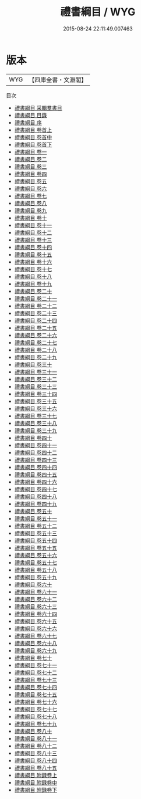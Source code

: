 #+TITLE: 禮書綱目 / WYG
#+DATE: 2015-08-24 22:11:49.007463
* 版本
 |       WYG|【四庫全書・文淵閣】|
目次
 - [[file:KR1d0086_000.txt::000-1a][禮書綱目 采輯羣書目]]
 - [[file:KR1d0086_000.txt::000-5a][禮書綱目 目錄]]
 - [[file:KR1d0086_000.txt::000-84a][禮書綱目 序]]
 - [[file:KR1d0086_001.txt::001-1a][禮書綱目 卷首上]]
 - [[file:KR1d0086_002.txt::002-1a][禮書綱目 卷首中]]
 - [[file:KR1d0086_002.txt::002-23a][禮書綱目 卷首下]]
 - [[file:KR1d0086_003.txt::003-1a][禮書綱目 卷一]]
 - [[file:KR1d0086_004.txt::004-1a][禮書綱目 卷二]]
 - [[file:KR1d0086_005.txt::005-1a][禮書綱目 卷三]]
 - [[file:KR1d0086_006.txt::006-1a][禮書綱目 卷四]]
 - [[file:KR1d0086_007.txt::007-1a][禮書綱目 卷五]]
 - [[file:KR1d0086_008.txt::008-1a][禮書綱目 卷六]]
 - [[file:KR1d0086_009.txt::009-1a][禮書綱目 卷七]]
 - [[file:KR1d0086_010.txt::010-1a][禮書綱目 卷八]]
 - [[file:KR1d0086_011.txt::011-1a][禮書綱目 卷九]]
 - [[file:KR1d0086_012.txt::012-1a][禮書綱目 卷十]]
 - [[file:KR1d0086_013.txt::013-1a][禮書綱目 卷十一]]
 - [[file:KR1d0086_014.txt::014-1a][禮書綱目 卷十二]]
 - [[file:KR1d0086_015.txt::015-1a][禮書綱目 卷十三]]
 - [[file:KR1d0086_016.txt::016-1a][禮書綱目 卷十四]]
 - [[file:KR1d0086_017.txt::017-1a][禮書綱目 卷十五]]
 - [[file:KR1d0086_018.txt::018-1a][禮書綱目 卷十六]]
 - [[file:KR1d0086_019.txt::019-1a][禮書綱目 卷十七]]
 - [[file:KR1d0086_020.txt::020-1a][禮書綱目 卷十八]]
 - [[file:KR1d0086_021.txt::021-1a][禮書綱目 卷十九]]
 - [[file:KR1d0086_022.txt::022-1a][禮書綱目 卷二十]]
 - [[file:KR1d0086_023.txt::023-1a][禮書綱目 卷二十一]]
 - [[file:KR1d0086_024.txt::024-1a][禮書綱目 卷二十二]]
 - [[file:KR1d0086_025.txt::025-1a][禮書綱目 卷二十三]]
 - [[file:KR1d0086_026.txt::026-1a][禮書綱目 卷二十四]]
 - [[file:KR1d0086_027.txt::027-1a][禮書綱目 卷二十五]]
 - [[file:KR1d0086_028.txt::028-1a][禮書綱目 卷二十六]]
 - [[file:KR1d0086_029.txt::029-1a][禮書綱目 卷二十七]]
 - [[file:KR1d0086_030.txt::030-1a][禮書綱目 卷二十八]]
 - [[file:KR1d0086_031.txt::031-1a][禮書綱目 卷二十九]]
 - [[file:KR1d0086_032.txt::032-1a][禮書綱目 卷三十]]
 - [[file:KR1d0086_033.txt::033-1a][禮書綱目 卷三十一]]
 - [[file:KR1d0086_034.txt::034-1a][禮書綱目 卷三十二]]
 - [[file:KR1d0086_035.txt::035-1a][禮書綱目 卷三十三]]
 - [[file:KR1d0086_036.txt::036-1a][禮書綱目 卷三十四]]
 - [[file:KR1d0086_037.txt::037-1a][禮書綱目 卷三十五]]
 - [[file:KR1d0086_038.txt::038-1a][禮書綱目 卷三十六]]
 - [[file:KR1d0086_039.txt::039-1a][禮書綱目 卷三十七]]
 - [[file:KR1d0086_040.txt::040-1a][禮書綱目 卷三十八]]
 - [[file:KR1d0086_041.txt::041-1a][禮書綱目 卷三十九]]
 - [[file:KR1d0086_042.txt::042-1a][禮書綱目 卷四十]]
 - [[file:KR1d0086_043.txt::043-1a][禮書綱目 卷四十一]]
 - [[file:KR1d0086_044.txt::044-1a][禮書綱目 卷四十二]]
 - [[file:KR1d0086_045.txt::045-1a][禮書綱目 卷四十三]]
 - [[file:KR1d0086_046.txt::046-1a][禮書綱目 卷四十四]]
 - [[file:KR1d0086_047.txt::047-1a][禮書綱目 卷四十五]]
 - [[file:KR1d0086_048.txt::048-1a][禮書綱目 卷四十六]]
 - [[file:KR1d0086_049.txt::049-1a][禮書綱目 卷四十七]]
 - [[file:KR1d0086_050.txt::050-1a][禮書綱目 卷四十八]]
 - [[file:KR1d0086_051.txt::051-1a][禮書綱目 卷四十九]]
 - [[file:KR1d0086_052.txt::052-1a][禮書綱目 卷五十]]
 - [[file:KR1d0086_053.txt::053-1a][禮書綱目 卷五十一]]
 - [[file:KR1d0086_054.txt::054-1a][禮書綱目 卷五十二]]
 - [[file:KR1d0086_055.txt::055-1a][禮書綱目 卷五十三]]
 - [[file:KR1d0086_056.txt::056-1a][禮書綱目 卷五十四]]
 - [[file:KR1d0086_057.txt::057-1a][禮書綱目 卷五十五]]
 - [[file:KR1d0086_058.txt::058-1a][禮書綱目 卷五十六]]
 - [[file:KR1d0086_059.txt::059-1a][禮書綱目 卷五十七]]
 - [[file:KR1d0086_060.txt::060-1a][禮書綱目 卷五十八]]
 - [[file:KR1d0086_061.txt::061-1a][禮書綱目 卷五十九]]
 - [[file:KR1d0086_062.txt::062-1a][禮書綱目 卷六十]]
 - [[file:KR1d0086_063.txt::063-1a][禮書綱目 卷六十一]]
 - [[file:KR1d0086_064.txt::064-1a][禮書綱目 卷六十二]]
 - [[file:KR1d0086_065.txt::065-1a][禮書綱目 卷六十三]]
 - [[file:KR1d0086_066.txt::066-1a][禮書綱目 卷六十四]]
 - [[file:KR1d0086_067.txt::067-1a][禮書綱目 卷六十五]]
 - [[file:KR1d0086_068.txt::068-1a][禮書綱目 卷六十六]]
 - [[file:KR1d0086_069.txt::069-1a][禮書綱目 卷六十七]]
 - [[file:KR1d0086_070.txt::070-1a][禮書綱目 卷六十八]]
 - [[file:KR1d0086_071.txt::071-1a][禮書綱目 卷六十九]]
 - [[file:KR1d0086_072.txt::072-1a][禮書綱目 卷七十]]
 - [[file:KR1d0086_073.txt::073-1a][禮書綱目 卷七十一]]
 - [[file:KR1d0086_074.txt::074-1a][禮書綱目 卷七十二]]
 - [[file:KR1d0086_075.txt::075-1a][禮書綱目 卷七十三]]
 - [[file:KR1d0086_076.txt::076-1a][禮書綱目 卷七十四]]
 - [[file:KR1d0086_077.txt::077-1a][禮書綱目 卷七十五]]
 - [[file:KR1d0086_078.txt::078-1a][禮書綱目 卷七十六]]
 - [[file:KR1d0086_079.txt::079-1a][禮書綱目 卷七十七]]
 - [[file:KR1d0086_080.txt::080-1a][禮書綱目 卷七十八]]
 - [[file:KR1d0086_081.txt::081-1a][禮書綱目 卷七十九]]
 - [[file:KR1d0086_082.txt::082-1a][禮書綱目 卷八十]]
 - [[file:KR1d0086_083.txt::083-1a][禮書綱目 卷八十一]]
 - [[file:KR1d0086_084.txt::084-1a][禮書綱目 卷八十二]]
 - [[file:KR1d0086_085.txt::085-1a][禮書綱目 卷八十三]]
 - [[file:KR1d0086_086.txt::086-1a][禮書綱目 卷八十四]]
 - [[file:KR1d0086_087.txt::087-1a][禮書綱目 卷八十五]]
 - [[file:KR1d0086_088.txt::088-1a][禮書綱目 附録卷上]]
 - [[file:KR1d0086_089.txt::089-1a][禮書綱目 附録卷中]]
 - [[file:KR1d0086_090.txt::090-1a][禮書綱目 附録卷下]]
